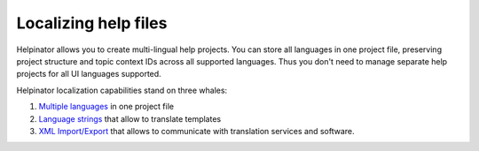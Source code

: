 =======================
Localizing help files
=======================


Helpinator allows you to create multi-lingual help projects. You can store all languages in one project file, preserving project structure and topic context IDs across all supported languages. Thus you don't need to manage separate help projects for all UI languages supported.


Helpinator localization capabilities stand on three whales:



1. `Multiple languages <#t3E5559AC26AE4D44B78539A8B90DE344>`_ in one project file
2. `Language strings <#tE081B048D0C44084A890B0E9DFD950E0>`_ that allow to translate templates
3. `XML Import/Export <#tD976A904531B4F22AEFDF1619CC922C9>`_ that allows to communicate with translation services and software.
